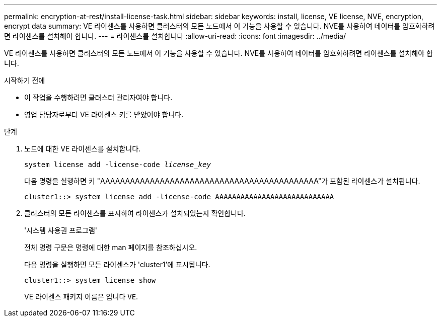 ---
permalink: encryption-at-rest/install-license-task.html 
sidebar: sidebar 
keywords: install, license, VE license, NVE, encryption, encrypt data 
summary: VE 라이센스를 사용하면 클러스터의 모든 노드에서 이 기능을 사용할 수 있습니다. NVE를 사용하여 데이터를 암호화하려면 라이센스를 설치해야 합니다. 
---
= 라이센스를 설치합니다
:allow-uri-read: 
:icons: font
:imagesdir: ../media/


[role="lead"]
VE 라이센스를 사용하면 클러스터의 모든 노드에서 이 기능을 사용할 수 있습니다. NVE를 사용하여 데이터를 암호화하려면 라이센스를 설치해야 합니다.

.시작하기 전에
* 이 작업을 수행하려면 클러스터 관리자여야 합니다.
* 영업 담당자로부터 VE 라이센스 키를 받았어야 합니다.


.단계
. 노드에 대한 VE 라이센스를 설치합니다.
+
`system license add -license-code _license_key_`

+
다음 명령을 실행하면 키 "AAAAAAAAAAAAAAAAAAAAAAAAAAAAAAAAAAAAAAAAAAAA"가 포함된 라이센스가 설치됩니다.

+
[listing]
----
cluster1::> system license add -license-code AAAAAAAAAAAAAAAAAAAAAAAAAAAA
----
. 클러스터의 모든 라이센스를 표시하여 라이센스가 설치되었는지 확인합니다.
+
'시스템 사용권 프로그램'

+
전체 명령 구문은 명령에 대한 man 페이지를 참조하십시오.

+
다음 명령을 실행하면 모든 라이센스가 'cluster1'에 표시됩니다.

+
[listing]
----
cluster1::> system license show
----
+
VE 라이센스 패키지 이름은 입니다 `VE`.



